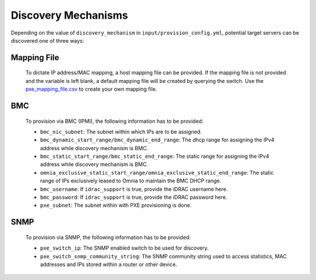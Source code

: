 Discovery Mechanisms
-----------------------

Depending on the value of ``discovery_mechanism`` in ``input/provision_config.yml``, potential target servers can be discovered one of three ways:
	
Mapping File
+++++++++++++
	
		To dictate IP address/MAC mapping, a host mapping file can be provided. If the mapping file is not provided and the variable is left blank, a default mapping file will be created by querying the switch. Use the `pxe_mapping_file.csv <../../Samplefiles.html>`_ to create your own mapping file.
BMC
++++

    To provision via BMC (IPMI), the following information has to be provided:

    - ``bmc_nic_subnet``: The subnet within which IPs are to be assigned.
    - ``bmc_dynamic_start_range/bmc_dynamic_end_range``: The dhcp range for assigning the IPv4 address while discovery mechanism is BMC.
    - ``bmc_static_start_range/bmc_static_end_range``: The static range for assigning the IPv4 address while discovery mechanism is BMC.
    - ``omnia_exclusive_static_start_range/omnia_exclusive_static_end_range``: The static range of IPs exclusively leased to Omnia to maintain the BMC DHCP range.
    - ``bmc_username``: If ``idrac_support`` is true, provide the iDRAC username here.
    - ``bmc_password``: If ``idrac_support`` is true, provide the iDRAC password here.
    - ``pxe_subnet``: The subnet within with PXE provisioning is done.

SNMP
++++
    To provision via SNMP, the following information has to be provided:

    - ``pxe_switch_ip``: The SNMP enabled switch to be used for discovery.
    - ``pxe_switch_snmp_community_string``: The SNMP community string used to access statistics, MAC addresses and IPs stored within a router or other device.

